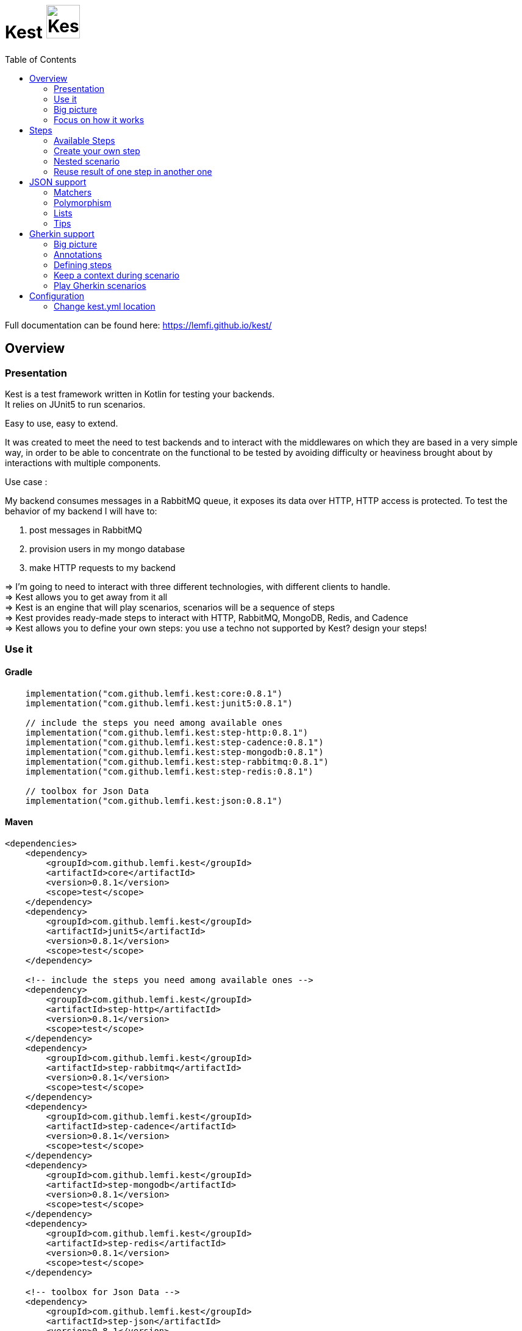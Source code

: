 = Kest image:doc/modules/ROOT/images/tinylogo.svg[alt=Kest, 55]
:toc:
:preface-title: Overview

:includedir: ROOT/pages
:documentation: doc/modules/ROOT/pages/

Full documentation can be found here: https://lemfi.github.io/kest/[]

:leveloffset: +1


:gitplant: http://www.plantuml.com/plantuml/proxy?src=https://raw.githubusercontent.com/lemfi/kest/main/
:title-logo-image: image:doc/logo.svg[]

= Overview

== Presentation

Kest is a test framework written in Kotlin for testing your backends. +
It relies on JUnit5 to run scenarios.

Easy to use, easy to extend.

It was created to meet the need to test backends and to interact with the middlewares on which they are based in a very simple way, in order to be able to concentrate on the functional to be tested by avoiding difficulty or heaviness brought about by interactions with multiple components.

====
Use case :

My backend consumes messages in a RabbitMQ queue, it exposes its data over HTTP, HTTP access is protected.
To test the behavior of my backend I will have to:

. post messages in RabbitMQ
. provision users in my mongo database
. make HTTP requests to my backend

&#8658;
I'm going to need to interact with three different technologies, with different clients to handle. +
&#8658; Kest allows you to get away from it all +
&#8658; Kest is an engine that will play scenarios, scenarios will be a sequence of steps +
&#8658; Kest provides ready-made steps to interact with HTTP, RabbitMQ, MongoDB, Redis, and Cadence +
&#8658; Kest allows you to define your own steps: you use a techno not supported by Kest? design your steps! +
====

:gitplant: http://www.plantuml.com/plantuml/proxy?src=https://raw.githubusercontent.com/lemfi/kest/main/
:title-logo-image: image:doc/logo.svg[]

== Use it

=== Gradle


[source,kotlin]
----
    implementation("com.github.lemfi.kest:core:0.8.1")
    implementation("com.github.lemfi.kest:junit5:0.8.1")

    // include the steps you need among available ones
    implementation("com.github.lemfi.kest:step-http:0.8.1")
    implementation("com.github.lemfi.kest:step-cadence:0.8.1")
    implementation("com.github.lemfi.kest:step-mongodb:0.8.1")
    implementation("com.github.lemfi.kest:step-rabbitmq:0.8.1")
    implementation("com.github.lemfi.kest:step-redis:0.8.1")

    // toolbox for Json Data
    implementation("com.github.lemfi.kest:json:0.8.1")

----

=== Maven

[source,xml]
----
<dependencies>
    <dependency>
        <groupId>com.github.lemfi.kest</groupId>
        <artifactId>core</artifactId>
        <version>0.8.1</version>
        <scope>test</scope>
    </dependency>
    <dependency>
        <groupId>com.github.lemfi.kest</groupId>
        <artifactId>junit5</artifactId>
        <version>0.8.1</version>
        <scope>test</scope>
    </dependency>

    <!-- include the steps you need among available ones -->
    <dependency>
        <groupId>com.github.lemfi.kest</groupId>
        <artifactId>step-http</artifactId>
        <version>0.8.1</version>
        <scope>test</scope>
    </dependency>
    <dependency>
        <groupId>com.github.lemfi.kest</groupId>
        <artifactId>step-rabbitmq</artifactId>
        <version>0.8.1</version>
        <scope>test</scope>
    </dependency>
    <dependency>
        <groupId>com.github.lemfi.kest</groupId>
        <artifactId>step-cadence</artifactId>
        <version>0.8.1</version>
        <scope>test</scope>
    </dependency>
    <dependency>
        <groupId>com.github.lemfi.kest</groupId>
        <artifactId>step-mongodb</artifactId>
        <version>0.8.1</version>
        <scope>test</scope>
    </dependency>
    <dependency>
        <groupId>com.github.lemfi.kest</groupId>
        <artifactId>step-redis</artifactId>
        <version>0.8.1</version>
        <scope>test</scope>
    </dependency>

    <!-- toolbox for Json Data -->
    <dependency>
        <groupId>com.github.lemfi.kest</groupId>
        <artifactId>step-json</artifactId>
        <version>0.8.1</version>
        <scope>test</scope>
    </dependency>
</dependencies>
----

:gitplant: http://www.plantuml.com/plantuml/proxy?src=https://raw.githubusercontent.com/lemfi/kest/main/
:title-logo-image: image:doc/logo.svg[]

== Big picture
=== Scenarios

Kest allows you to write scenarios. +
One scenario is a sequence of steps. +
One step defines an execution and a list of assertions to validate completed execution.

Let's take following example:

[source,kotlin]
----
scenario(name = "api says hello and remembers it!") {

    givenHttpCall<String> {

        url = "http://myapi/hello"
        method = "POST"
        headers["Authorization"] = "Basic aGVsbG86d29ybGQ="
        body = """
            {
                "who": "Darth Vader"
            }
        """
    } assertThat { stepResult ->

        stepResult.status isEqualTo 201
        stepResult.body  isEqualTo "Hello Darth Vader!"
    }

    givenHttpCall<String> {

        url = "http://myapi/hello"
        method = "POST"
        headers["Authorization"] = "Basic aGVsbG86d29ybGQ="
        body = """
            {
                "who": "Han Solo"
            }
        """
    } assertThat { stepResult ->

        stepResult.status isEqualTo 201
        stepResult.body isEqualTo "Hello Han Solo!"
    }

    givenHttpCall<List<String>> {

        url = "http://myapi/hello"
        method = "GET"
        headers["Authorization"] = "Basic aGVsbG86d29ybGQ="

    } assertThat { stepResult ->

        stepResult.status isEqualTo 200
        stepResult.body  isEqualTo listOf("Darth Vader", "Han Solo")
    }
}
----

This example defines a scenario with three steps:

. Say hello to Darth Vader
. Say hello to Han Solo
. Get list of people that were greeted

For each step 2 assertions are done:

. check status code
. check body

=== Run a scenario

To run a scenario Kest uses Junit5 engine:

. Create a class to hold your test
. Create a function annotated with Junit5 `@TestFactory`
. Make it call Kest function
.. `playScenarios` to play multiple scenarios in a single junit5 test factory +
=> in this case you can pass `beforeEach` and `afterEach` attributes representing a lambda returning a scenario to be played before and after each scenario if needed.
=> in this case you can pass `beforeEach` and `afterEach` attributes representing a lambda returning a scenario to be played before and after each scenario if needed.
.. `playScenario` to play one scenario per junit5 test factory +
=> in this case you can use junit5 annotations `@BeforeEach` and `@AfterEach`

[source,kotlin]
----

class TestHttpServer {

    @TestFactory
    fun `http server says hello`() = playScenarios(
            scenario { /*...*/ },
            scenario { /*...*/ },
            scenario { /*...*/ },

            beforeEach = { scenario { /*...*/ }},
            afterEach = { scenario { /*...*/ }}
    )


    @TestFactory
    fun `http server says goodbye`() = playScenarios(
            scenario { /*...*/ },
            scenario { /*...*/ },
            scenario { /*...*/ },

            beforeEach = { scenario { /*...*/ }},
            afterEach = { scenario { /*...*/ }}
    )

}

class TestHttpServer {

    @BeforeEach
    fun beforeEach() {
        /*...*/
    }

    @AfterEach
    fun afterEach() {
        /*...*/
    }

    @TestFactory
    fun `http server says hello - scenario 1`() = playScenario(
            scenario { /*...*/ }
    )

    @TestFactory
    fun `http server says hello - scenario 2`() = playScenario(
            scenario { /*...*/ }
    )

}
----

== Focus on how it works

image::{gitplant}/doc/diag/model.puml[]

When a scenario is launched, all its steps are launched sequentially, if one step fails the scenario fails without running remaining steps. +
When a step is launched its execution is played, then assertions are played against execution result. +
A step returns an object . which is invokable: you may reuse its result in another step . which you may complete by your own assertions, they will be added to assertions already defined on step

:leveloffset!:
:leveloffset: +1

:gitplant: http://www.plantuml.com/plantuml/proxy?src=https://raw.githubusercontent.com/lemfi/kest/main/
:title-logo-image: image:doc/logo.svg[]

= Steps

A step is where interaction with your system happen, it:

* has a name
* can be retried
* has an execution
* has a list of assertions

[source,kotlin]
----
step(
    name = "a name a step has",
    retry = 10.times byIntervalsOf 200.ms, // if assertions of step fail, step will be retried 10 times by intervals of 200 ms before really failing. Useful if you have asynchonous stuff going on on your backends.
) {
    // here goes the definition of the execution
} assertThat {
    // here goes list of assertions
}
----

== Available Steps

=== xref:{documentation}steps/http.adoc[HTTP]
=== xref:{documentation}steps/rabbitmq.adoc[RabbitMQ]
=== xref:{documentation}steps/mongodb.adoc[Mongo]
=== Redis
=== Cadence

== Create your own step

You need custom steps not provided by Kest? Two options:

* Use generic step `step`
+
[source,kotlin]
----
step(name = "name of my step") {

    // execute your need here
    1+1

} assertThat { stepResult ->

    stepResult isEqualTo 2

}
----
* xref:{documentation}steps/create-step.adoc[Create your own one]

== Nested scenario

If you want to group some steps together to make your scenario clearer you may use a particular step that allows that

[source,kotlin,]
----
nestedScenario("group steps") {
    step(name = "step1") { /*...*/ }
    step(name = "step2") { /*...*/ }
    step(name = "step3") { /*...*/ }
}
----

== Reuse result of one step in another one

When you create a step, you call a function that will return a `StepResult` +
It's on that `StepResult` that make assertions. +
It's also on that `StepResult` that you can retrieve the result of the step.

[source,kotlin,]
----
val step1: StepResult<Int> = step { 1+1 } assertThat { it isEqualTo 2 }

val step2: StepResult<Double> = step { step1() + 1.5 } assertThat { it isEqualTo 3.5 }

step { step2.invoke().toString() } assertThat { it isEqualTo "3.5" }
----

As you can see on the example, to get the result of a step you may invoke it.

CAUTION: you may use the result of a step only in the execution of another step, if you try to invoke it outside an execution then the step will probably not have been played yet so no result will be available.

=== Special case of a nestedScenario

`nestedScenario` step is a particular step that does not return any result by default. +
It is still possible to return a result from a `nestedScenario`

[source,kotlin,]
----
val step1 = nestedScenario<Double> {

    val step11: StepResult<Int> = step { 1+1 } assertThat { it isEqualTo 2 }

    val step12: StepResult<Double> = step { step11() + 1.5 } assertThat { it isEqualTo 3.5 }

    returns { step12() }
}

step { step1() + 4 } assertThat { it isEqualTo 7.5 }
----

=== Transform the result of a step

You may transform a result of a step so that later steps reusing the result will reuse transformed result instead of initial one

[source,kotlin,]
----
val step1 = step { 1 + 1 } mapResultTo { it * 1.0 } assertThat { it isEqualTo 2 }

step { step1() * 3 } assertThat { it isEqualTo 18.0 }
----

Here step1 result was transformed from an Int to a Double  +
Even though in assertions of step 1 the result is still an Int: Assertions are always done on initial result, not transformed one. +
Then when second step invoked step1 result it got a Double +

NOTE: Take care, when you use `mapResultTo` it will not transform the result for the assertions of the step, assertions are always done on step initial result. +
Moreover,  `mapResultTo` lambda will only be executed when the result of its step will be invoked: if result of that step is never invoked, then `mapResultTo` lambda will never be executed.

:leveloffset!:
:leveloffset: +1

:gitplant: http://www.plantuml.com/plantuml/proxy?src=https://raw.githubusercontent.com/lemfi/kest/main/

= JSON support

JSON is a common format to interact between machines, as matter of fact, Kest comes with advanced support to that format with a bunch of assertions. +
It also comes with two Objects: `JsonMap` and `JsonArray`

* `JsonMap` is a `Map<String, Any?>`
* `JsonArray` is an array of `JsonMap`

== Matchers

Kest provides several function to check whether a json content matches a Json pattern.
To do so, Kest provides by default 3 matchers:

* {\{string}}
* {\{number}}
* {\{boolean}}

For example

[source,json]
----
{
  "string": "a string",
  "number": 1,
  "boolean": true
}
----

is matched by

[source,json]
----
{
  "string": "{{string}}",
  "number": "{{number}}",
  "boolean": "{{boolean}}"
}
----

or by

[source,json]
----
{
  "string": "{{string}}",
  "number": 1,
  "boolean": "{{boolean}}"
}
----

And the function to check that with Kest would be:

[source,kotlin]
----
json(
    """
    {
      "string": "a string",
      "number": 1,
      "boolean": true
    }"""
) matches validator {
    """
    {
      "string": "{{string}}",
      "number": "{{number}}",
      "boolean": "{{boolean}}"
    }
    """
}

// OR shortcuts are provided two write it without having to remember the notation
json(
    """
    {
      "string": "a string",
      "number": 1,
      "boolean": true
    }"""
) matches validator {
    """
    {
      "string": "$stringPattern",
      "number": "$numberPattern",
      "boolean": "$booleanPattern"
    }
    """
}

----

=== Defining your own matchers

If you want to define your own matchers, several possibilities:

==== Define it textually

[source,kotlin]
----
val samplePattern = pattern("sample") definedBy """{
  "string": "$stringPattern",
  "number": "$numberPattern",
  "boolean": "$booleanPattern"
}"""
----

To check match you can now call this:

[source,kotlin]
----
json(
    """
    {
      "string": "a string",
      "number": 1,
      "boolean": true
    }"""
) matches validator {
    """
    {{sample}}
    """
}

// OR

json(
    """
    {
      "string": "a string",
      "number": 1,
      "boolean": true
    }"""
) matches samplePattern
----

==== Define a class

[source,kotlin]
----
data class Sample(
        val string: String,
        val number: Int,
        val boolean: Boolean
)
----

Then declare it as a pattern:

[source,kotlin]
----
val samplePattern = pattern("sample") definedBy Sample::class
----

To check match you can now call this:

[source,kotlin]
----
json(
    """
    {
      "string": "a string",
      "number": 1,
      "boolean": true
    }"""
) matches validator {
    """
    {{sample}}
    """
}

// OR

json(
    """
    {
      "string": "a string",
      "number": 1,
      "boolean": true
    }"""
) matches samplePattern
----

==== Define a function that will check the validity of pattern

[source,kotlin]
----
fun checkDateFormat(data: String): Boolean {
    val dateFormatter = DateTimeFormatter.ofPattern("YYYY-MM-dd").withResolverStyle(STRICT)

    return try {
        dateFormatter.parse(data)
        true
    } catch (e: DateTimeParseException) {
        false
    }
}
----

Then declare it as a pattern:

[source,kotlin]
----
val samplePattern = pattern("sample") definedBy ::checkDateFormat
----

To check match you can now call this:

[source,kotlin]
----
json(
    """
    {
      "date": "2021-01-12",
      "number": 1,
      "boolean": true
    }"""
) matches validator {
    """
    {
      "date": "{{sample}}",
      "number": "$numberPattern",
      "boolean": "$booleanPattern"
    }
    """
}
// OR

json(
    """
    {
      "date": "2021-01-12",
      "number": 1,
      "boolean": true
    }"""
) matches validator {
    """
    {
      "date": "$samplePattern",
      "number": "$numberPattern",
      "boolean": "$booleanPattern"
    }
    """
}
----

=== Lists and nullable matchers

==== Lists
What if you want to check that an array contains a list of objects validating a pattern?

[source,json]
----
{
  "data": [
    {
      "string": "a string",
      "number": 1,
      "boolean": true
    },
    {
      "string": "another string",
      "number": 2,
      "boolean": false
    }
  ]
}
----

[source,kotlin]
----
val samplePattern = pattern("sample") definedBy """{
  "string": "$stringPattern",
  "number": "$numberPattern",
  "boolean": "$booleanPattern"
}"""
----


To check match you can now call this:

[source,kotlin]
----
json(
    """
    {
      "data": [
        {
          "string": "a string",
          "number": 1,
          "boolean": true
        },
        {
          "string": "another string",
          "number": 2,
          "boolean": false
        }
      ]
    }"""
) matches validator {
    """
    {
      "data": "[[{{sample}}]]"
    }
    """
}

// OR

json(
    """
    {
      "data": [
        {
          "string": "a string",
          "number": 1,
          "boolean": true
        },
        {
          "string": "another string",
          "number": 2,
          "boolean": false
        }
      ]
    }"""
) matches validator {
    """
    {
      "data": "${jsonArrayOf(samplePattern)}",
      "number": "$numberPattern",
      "boolean": "$booleanPattern"
    }
    """
}
----

==== Nullable values

[source,kotlin]
----
val samplePattern = pattern("sample") definedBy """{
  "string": "${stringPattern.nullable}",
  "number": "$numberPattern",
  "boolean": "$booleanPattern"
}"""
----


To check match you can now call this:

[source,kotlin]
----
json(
    """
    {
          "string": null,
          "number": 1,
          "boolean": true
    }"""
) matches validator {
    """
    {
      "string": "{{string?}}",
      "number": "$numberPattern",
      "boolean": "$booleanPattern"
    }
    """
}

// OR

json(
    """
    {
          "string": null,
          "number": 1,
          "boolean": true
    }"""
) matches validator {
    """
    {
      "string": "${stringPattern.nullable}",
      "number": "$numberPattern",
      "boolean": "$booleanPattern"
    }
    """
}
----

== Polymorphism

To go through polyphormism, Kest allows you to define a list of matchers for a given JSON.

Let's take this example:

[source,json]
----
{
  "common":  "{{string}}",
  "poly1": "{{string}}"
}
----

[source,json]
----
{
  "common":  "{{string}}",
  "poly2": "{{string}}"
}

----

You can check whether your json matches one or the other of those matchers by passing a list to `validator` this way:

[source,kotlin]
----
json(
    """{
          "common":  "a string",
          "poly2": "another string"
        }
    """
) matches validator(
    listOf(
        """{
              "common":  "{{string}}",
              "poly1": "{{string}}"
            }
        """,
        """{
              "common":  "{{string}}",
              "poly2": "{{string}}"
            }
        """
    )
)
----

== Lists

It works all the same for lists!

== Tips

For reading data easily from a JsonMap you may use function `JsonMap.getForPath(...)`
For exemple for a JsonMap representing that Json:
[source,json]
----
{
    "star": "wars",
    "characters": [
        { "luke": "skywalker" },
        { "han": "solo" },
        { "R2": "D2" }
    ]
}
----
You may use it like that:
[source,kotlin]
----
val jsonMap: JsonMap
val name1 = jsonMap.getForPath<String>("characters[0]", "luke") // == "skywalker"
val name2 = jsonMap.getForPath<String>("characters[1]", "han") // == "solo"
val name3 = jsonMap.getForPath<String>("characters[2]", "R2") // == "D2"
----

:leveloffset!:
:leveloffset: +1

= Gherkin support

Scenarios can be described in Gherkin and implemented with Kest.

== Big picture

Let's start with an example. +
Let's say we need to implement that scenario:

[source, gherkin]
----
Feature: Mathematics

    Scenario: Do some maths
        Given number 82
        When it is divided by 4
        And multiplied by sum of 1 and 2
        Then the result is 61.5
----

Then you would write it like that with Kest:
[source, kotlin]
----
@Given("number (.*)")
fun ScenarioBuilder.number(number: Int) = step { number }

@When("it is divided by (.*)")
fun ScenarioBuilder.divide(previousStep: StepResult<Int>, number: Long) = step { previousStep() / number }

@And("multiplied by sum of (.*) and (.*)")
fun ScenarioBuilder.multiplyBySumOf(previousStep: StepResult<Long>, s1: Double, s2: Float) =
    step { previousStep() * (s1 + s2) }

@Then("the result is (.*)")
fun ScenarioBuilder.operationResult(previousStep: StepResult<Double>, expectedResult: Double) =
    step { previousStep() } assertThat {
        it isEqualTo expectedResult
    }
----

* Annotations are set on functions which should be defined with these parameters:
    . previous step result (if needed)
    . parameters extracted from annotation regex (if any)

== Annotations

Five annotations are available to build steps from gherkin definitions. +
They are the link between your gherkin definition and your Kest steps implementations.

* `Given`
* `When`
* `Then`
* `But`
* `And`

There is no difference between these annotations, one could be used in place of another one.
They are declared on functions and take one parameter: a sentence that will match a Gherkin step definition. +
The sentence may contain regex to make steps customizable.

WARNING: if two annotations match a gherkin definition, then the first found by Kest will be used, take care when you define them, especially when they contain regex.

== Defining steps

To define a step you will create a function and annotate it with previously introduced annotations.

=== Parameters of function

==== Regex in annotation
When you set regex to your annotation' sentence, then you will have to pass the captured values of regex to your step function. +
Parameters should appear in the same order they are defined in annotation. +
Let's take that example:
[source, gherkin]
----
Feature: Mathematics

    Scenario: Do some maths
        Given numbers 3 and 4
        When they are added
        Then the result is 7
----
And let's implement step `Given numbers 3 and 4` +
We have several options:

. no customization +
+
----
@Given("numbers 3 and 4")
fun givenNumbers3And4() = step { 3 to 4 }
----
. customization +
+
----
@Given("numbers (.*) and (.*)")
fun givenNumbers(
    first: Int /* will receive value 3 */,
    second: Int /* will receive value 4 */,
) = step { first to second }
----

NOTE: Kest can automatically cast parameters extracted from regex of type String, Long, Int, Float, Double and Boolean, if you need another type you should declare it as String and build the correct type in your function.

==== Use a docstring defined on gherkin step

When writing gherkin steps you may use docstring to describe a complex data. +
For example:
[source, gherkin]
----
Feature: Films

    Scenario: Guess the theme
        Given a movie which starts with
        """
        A long time ago in a galaxy far, far away…

        It is a period of civil war.
        Rebel spaceships, striking
        from a hidden base, have won
        their first victory against
        the evil Galactic Empire.

        During the battle, Rebel
        spies managed to steal secret
        plans to the Empire's
        ultimate weapon, the DEATH
        STAR, an armored space
        station with enough power to
        destroy an entire planet.

        Pursued by the Empire's
        sinister agents, Princess
        Leia races home aboard her
        starship, custodian of the
        stolen plans that can save
        her people and restore
        freedom to the galaxy....
        """
        When it is displayed
        Then I hear "Main Title" from Star Wars: A New Hope
----
In that case you would implement it this way:
[source, kotlin]
----
@Given("a movie which starts with")
fun aMovieWhichStartsWith(text: String) = step { text }
----

More precisely, the docstring parameter must be the *LAST* parameter of your function.

==== Use the result of a previous step

If you need to reuse the result of a previous step you will have to declare it as first parameter of your function. +
Let's take that example:
[source, gherkin]
----
Feature: Mathematics

    Scenario: Do some maths
        Given numbers 3 and 4
        When they are added
        Then the result is 7
----
And let's implement step `When they are added` +
We will define it like this:
[source, kotlin]
----
@When("they are added")
fun theyAreAdded(previsousStep: StepResult<Pair<Int, Int>>) = step { previsousStep().first + previousStep().second }
----
let's implement step `Then the result is 7` +
[source, kotlin]
----
@Then("the result is (.*)")
fun theResultIs(previsousStep: StepResult<Int>, expectedResult: Int) = step { previsousStep() } assertThat { it isEqualTo expectedResult }
----

== Keep a context during scenario

You may one to keep a context while playing a gherkin scenario. +
It could be useful if you want to perform cleanups at the end oy your scenario: you could store everything you built in context and then end scenario with a cleanup step that would be responsible of cleaning all things stored in context.

For that:

. define a Context class that will extend `GherkinContext`
. at the end of a step call function `setGherkinScenarioContext<You_Context_Class>`
+
[source, kotlin]
----
data class MyContext(val stuff: List<String>): GherkinContext
scenario {

    step {
        "A long time ago in a galaxy far, far away…"
    } setGherkinScenarioContext  { context: MyContext?, stepRes ->

        context?.copy(stuff = context.stuff + listOf(stepRes)) ?: MyContext(listOf(stepRes))

    }
}
----
+
`setGherkinScenarioContext` takes as parameter a lambda that will be invoked with: +

.. current Gherkin Context (may be null if invoked for the first time)
.. the result of the step where you are invoking it.

The lambda should return the new value for your Gherkin Context.


== Play Gherkin scenarios

=== Default way

To allow Kest to detect your gherkin scenario you need to declare a class with `KestGherkin`annotation, it takes two parameters:

. `path`: classpath location where gherkin definitions are stored
. `stepDefinitionsPackage`: package where gherkin definition steps are implemented

By default `path`takes value `/gherkin` so no need to set it if you store your definitions in `src/test/resources/gherkin`

=== Custom way

If your Gherkin definitions are stored outside from your classpath you may use annotation `KestGherkinCustom` which will take an additional parameter `sourceProvider: +
`sourceProvider` is a KClass of an implementation of `KestGherkinFeaturesProvider`, in that implementation it is up to you to retrieve your Gherkin Features from wherever you need return them as a list of Strings

:leveloffset!:
:leveloffset: +1

= Configuration

You might want to access data from a configuration file. +
Kest configuration relies on https://github.com/sksamuel/hoplite +
You may add your entries in a file named kest.yaml which will be located at the root of your classpath +
All data from this file has to be mapped to a kotlin data class.

Then you can access your configuration by calling function `property`:

[source,yml,title=kest.yml]
----
mykey: myvalue
myotherkey: myothervalue

domain:
  akey: a value
  anotherkey: anothervalue
----

[source,kotlin,title="Configuration data class"]
----

data class Properties(
    val mykey: String,
    val myotherkey: String,
    val domain: Domain
)

data class Domain(
    val akey: String,
    val anotherkey: String
)
----

[source,kotlin,title="Access configuration"]
----
property(Properties::class) { myKey }
property(Properties::class) { myValue }
property(Properties::class) { domain.akey }
property(Properties::class) { domain.anotherkey }

// or with you may create your own shortcut:
fun <R> props(prop: Properties.() -> R) = property(Properties::class) { prop() }
// and then use it like that:
props { myKey }
props { myValue }
props { domain.akey }
props { domain.anotherkey }
----

== Change kest.yml location
If you need to set another location for Kest you can run tests with property `kest-conf` or environment variable `KEST_CONF` with the location you need

:leveloffset!:
